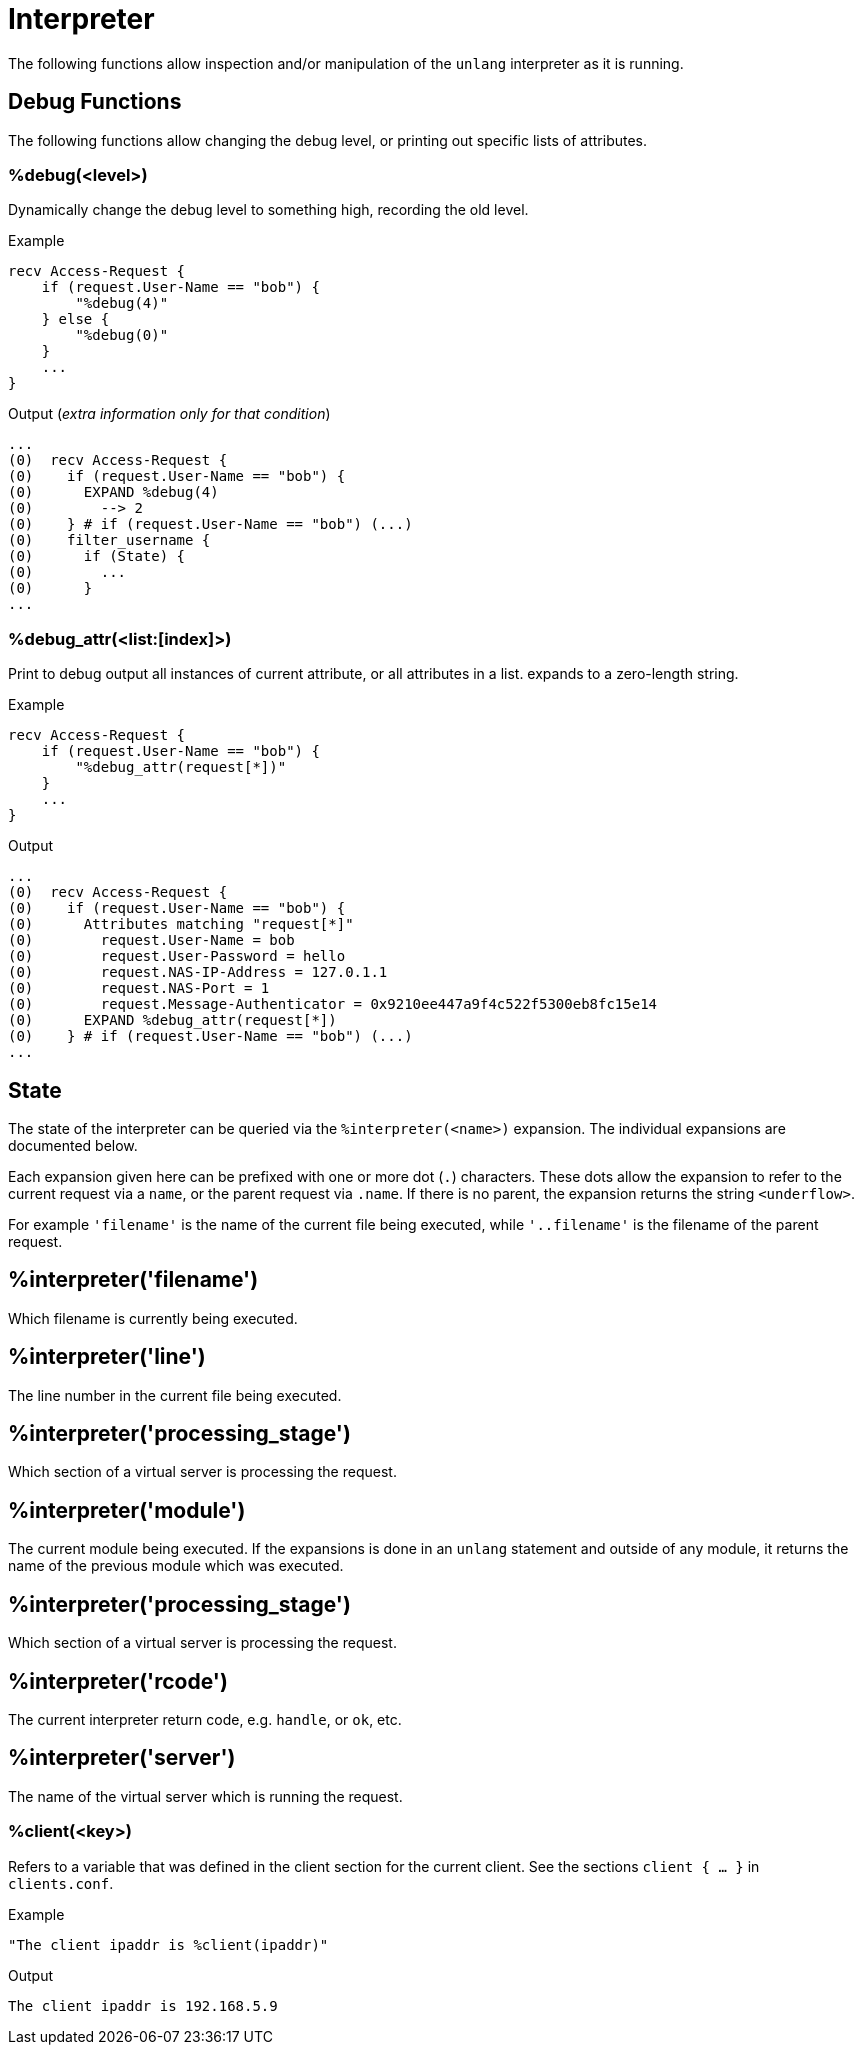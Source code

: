 = Interpreter

The following functions allow inspection and/or manipulation of the `unlang` interpreter as it is running.

== Debug Functions

The following functions allow changing the debug level, or printing out specific lists of attributes.

=== %debug(<level>)

Dynamically change the debug level to something high, recording the old level.

.Return: _string_

.Example

[source,unlang]
----
recv Access-Request {
    if (request.User-Name == "bob") {
        "%debug(4)"
    } else {
        "%debug(0)"
    }
    ...
}
----

.Output (_extra information only for that condition_)

```
...
(0)  recv Access-Request {
(0)    if (request.User-Name == "bob") {
(0)      EXPAND %debug(4)
(0)        --> 2
(0)    } # if (request.User-Name == "bob") (...)
(0)    filter_username {
(0)      if (State) {
(0)        ...
(0)      }
...
```

=== %debug_attr(<list:[index]>)

Print to debug output all instances of current attribute, or all attributes in a list.
expands to a zero-length string.

.Return: _string_

.Example

[source,unlang]
----
recv Access-Request {
    if (request.User-Name == "bob") {
        "%debug_attr(request[*])"
    }
    ...
}
----

.Output

```
...
(0)  recv Access-Request {
(0)    if (request.User-Name == "bob") {
(0)      Attributes matching "request[*]"
(0)        request.User-Name = bob
(0)        request.User-Password = hello
(0)        request.NAS-IP-Address = 127.0.1.1
(0)        request.NAS-Port = 1
(0)        request.Message-Authenticator = 0x9210ee447a9f4c522f5300eb8fc15e14
(0)      EXPAND %debug_attr(request[*])
(0)    } # if (request.User-Name == "bob") (...)
...
```

== State

The state of the interpreter can be queried via the
`%interpreter(<name>)` expansion.  The individual expansions are
documented below.

Each expansion given here can be prefixed with one or more dot (`.`)
characters.  These dots allow the expansion to refer to the current
request via a `name`, or the parent request via `.name`.  If there is
no parent, the expansion returns the string `<underflow>`.

For example `'filename'` is the name of the current file being
executed, while `'..filename'` is the filename of the parent request.

== %interpreter('filename')

Which filename is currently being executed.

== %interpreter('line')

The line number in the current file being executed.

== %interpreter('processing_stage')

Which section of a virtual server is processing the request.


== %interpreter('module')

The current module being executed.  If the expansions is done in an
`unlang` statement and outside of any module, it returns the name of
the previous module which was executed.

== %interpreter('processing_stage')

Which section of a virtual server is processing the request.

== %interpreter('rcode')

The current interpreter return code, e.g. `handle`, or `ok`, etc.

== %interpreter('server')

The name of the virtual server which is running the request.

=== %client(<key>)

Refers to a variable that was defined in the client section for the
current client. See the sections `client { ... }` in `clients.conf`.

.Return: _string_

.Example

[source,unlang]
----
"The client ipaddr is %client(ipaddr)"
----

.Output

```
The client ipaddr is 192.168.5.9
```

// Copyright (C) 2023 Network RADIUS SAS.  Licenced under CC-by-NC 4.0.
// This documentation was developed by Network RADIUS SAS.
